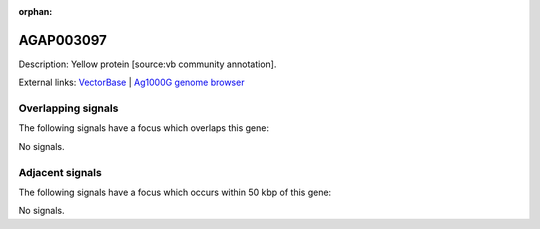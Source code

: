:orphan:

AGAP003097
=============





Description: Yellow protein [source:vb community annotation].

External links:
`VectorBase <https://www.vectorbase.org/Anopheles_gambiae/Gene/Summary?g=AGAP003097>`_ |
`Ag1000G genome browser <https://www.malariagen.net/apps/ag1000g/phase1-AR3/index.html?genome_region=2R:32425204-32426891#genomebrowser>`_

Overlapping signals
-------------------

The following signals have a focus which overlaps this gene:



No signals.



Adjacent signals
----------------

The following signals have a focus which occurs within 50 kbp of this gene:



No signals.


